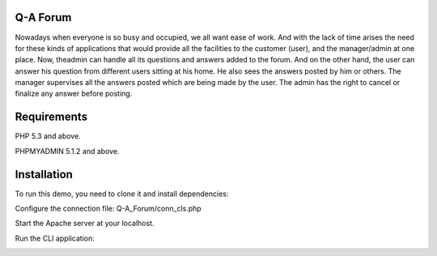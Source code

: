 ###################
Q-A Forum
###################
Nowadays when everyone is so busy and occupied, we all want ease of work. And with the lack of time arises the need for these kinds of applications that would provide all the facilities to the customer (user), and the manager/admin at one place. Now, theadmin can handle all its questions  and answers added to the forum.
And on the other hand, the user can answer his question  from different users sitting at his home. He also sees the answers posted by him or others.
The manager supervises all the answers posted which are being made by the user. The admin has the right to cancel or finalize any  answer before posting.

###########################
Requirements
###########################
PHP 5.3 and above.

PHPMYADMIN 5.1.2 and above.

##########################
Installation 
##########################
To run this demo, you need to clone it and install dependencies:

.. image:: (https://user-images.githubusercontent.com/66878185/148738389-e576f35c-fdb2-4058-a3df-b08f44f1070b.png)

Configure the connection file:
Q-A_Forum/conn_cls.php 

Start the Apache server at your localhost. 

Run the CLI application:

.. image:: (https://user-images.githubusercontent.com/66878185/148738769-abc1344c-2d24-4d73-b224-d29032aafa5c.png)


